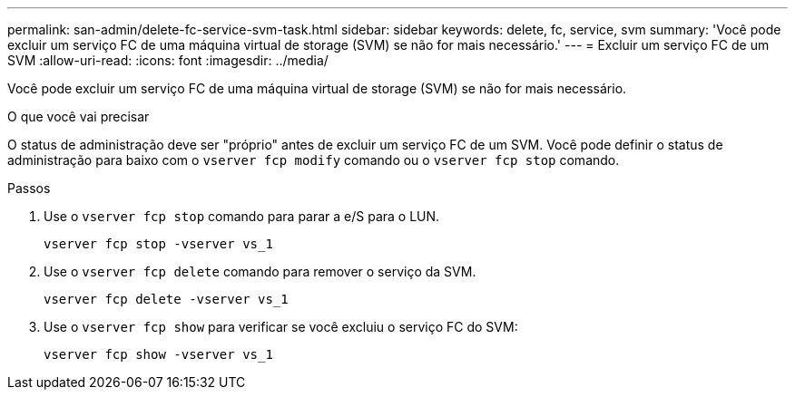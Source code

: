 ---
permalink: san-admin/delete-fc-service-svm-task.html 
sidebar: sidebar 
keywords: delete, fc, service, svm 
summary: 'Você pode excluir um serviço FC de uma máquina virtual de storage (SVM) se não for mais necessário.' 
---
= Excluir um serviço FC de um SVM
:allow-uri-read: 
:icons: font
:imagesdir: ../media/


[role="lead"]
Você pode excluir um serviço FC de uma máquina virtual de storage (SVM) se não for mais necessário.

.O que você vai precisar
O status de administração deve ser "próprio" antes de excluir um serviço FC de um SVM. Você pode definir o status de administração para baixo com o `vserver fcp modify` comando ou o `vserver fcp stop` comando.

.Passos
. Use o `vserver fcp stop` comando para parar a e/S para o LUN.
+
`vserver fcp stop -vserver vs_1`

. Use o `vserver fcp delete` comando para remover o serviço da SVM.
+
`vserver fcp delete -vserver vs_1`

. Use o `vserver fcp show` para verificar se você excluiu o serviço FC do SVM:
+
`vserver fcp show -vserver vs_1`



